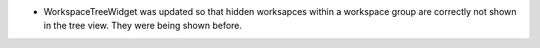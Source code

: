 - WorkspaceTreeWidget was updated so that hidden worksapces within a workspace group are correctly not shown in the tree view. They were being shown before.
